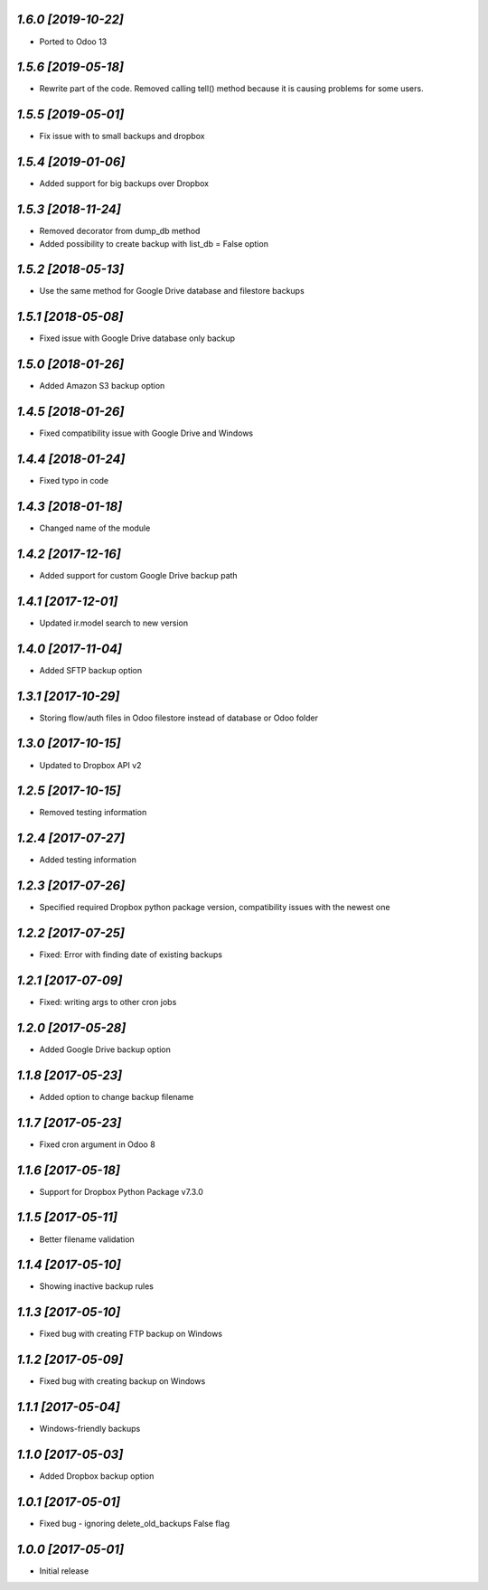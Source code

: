`1.6.0 [2019-10-22]`
-------

- Ported to Odoo 13

`1.5.6 [2019-05-18]`
-------

- Rewrite part of the code. Removed calling tell() method because it is causing problems for some users.

`1.5.5 [2019-05-01]`
-------

- Fix issue with to small backups and dropbox

`1.5.4 [2019-01-06]`
-------

- Added support for big backups over Dropbox

`1.5.3 [2018-11-24]`
-------

- Removed decorator from dump_db method
- Added possibility to create backup with list_db = False option

`1.5.2 [2018-05-13]`
-------

- Use the same method for Google Drive database and filestore backups

`1.5.1 [2018-05-08]`
-------

- Fixed issue with Google Drive database only backup

`1.5.0 [2018-01-26]`
-------

- Added Amazon S3 backup option

`1.4.5 [2018-01-26]`
-------

- Fixed compatibility issue with Google Drive and Windows

`1.4.4 [2018-01-24]`
-------

- Fixed typo in code

`1.4.3 [2018-01-18]`
-------

- Changed name of the module

`1.4.2 [2017-12-16]`
-------

- Added support for custom Google Drive backup path

`1.4.1 [2017-12-01]`
-------

- Updated ir.model search to new version

`1.4.0 [2017-11-04]`
-------

- Added SFTP backup option

`1.3.1 [2017-10-29]`
-------

- Storing flow/auth files in Odoo filestore instead of database or Odoo folder

`1.3.0 [2017-10-15]`
-------

- Updated to Dropbox API v2

`1.2.5 [2017-10-15]`
-------

- Removed testing information

`1.2.4 [2017-07-27]`
-------

- Added testing information

`1.2.3 [2017-07-26]`
-------

- Specified required Dropbox python package version, compatibility issues with the newest one

`1.2.2 [2017-07-25]`
-------

- Fixed: Error with finding date of existing backups

`1.2.1 [2017-07-09]`
-------

- Fixed: writing args to other cron jobs

`1.2.0 [2017-05-28]`
-------

- Added Google Drive backup option

`1.1.8 [2017-05-23]`
-------

- Added option to change backup filename

`1.1.7 [2017-05-23]`
-------

- Fixed cron argument in Odoo 8

`1.1.6 [2017-05-18]`
-------

- Support for Dropbox Python Package v7.3.0

`1.1.5 [2017-05-11]`
-------

- Better filename validation

`1.1.4 [2017-05-10]`
-------

- Showing inactive backup rules

`1.1.3 [2017-05-10]`
-------

- Fixed bug with creating FTP backup on Windows

`1.1.2 [2017-05-09]`
-------

- Fixed bug with creating backup on Windows

`1.1.1 [2017-05-04]`
-------

- Windows-friendly backups

`1.1.0 [2017-05-03]`
-------

- Added Dropbox backup option

`1.0.1 [2017-05-01]`
-------

- Fixed bug - ignoring delete_old_backups False flag

`1.0.0 [2017-05-01]`
-------

- Initial release
